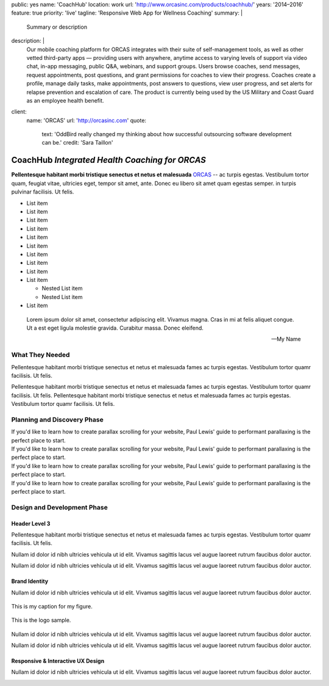 public: yes
name: 'CoachHub'
location: work
url: 'http://www.orcasinc.com/products/coachhub/'
years: '2014–2016'
feature: true
priority: 'live'
tagline: 'Responsive Web App for Wellness Coaching'
summary: |
  Summary or description
description: |
  Our mobile coaching platform for ORCAS
  integrates with their suite of self-management tools,
  as well as other vetted third-party apps —
  providing users with anywhere,
  anytime access to varying levels of support via video chat,
  in-app messaging, public Q&A, webinars, and support groups.
  Users browse coaches, send messages, request appointments,
  post questions, and grant permissions
  for coaches to view their progress.
  Coaches create a profile, manage daily tasks,
  make appointments, post answers to questions,
  view user progress, and set alerts
  for relapse prevention and escalation of care.
  The product is currently being used
  by the US Military and Coast Guard as an employee health benefit.
client:
  name: 'ORCAS'
  url: 'http://orcasinc.com'
  quote:
    text: 'OddBird really changed my thinking about how successful outsourcing software development can be.'
    credit: 'Sara Taillon'



CoachHub *Integrated Health Coaching for ORCAS*
===============================================


.. container:: intro-block

  .. class:: intro

    **Pellentesque habitant morbi tristique senectus et netus et malesuada** `ORCAS`_ -- ac turpis egestas. Vestibulum tortor quam, feugiat vitae, ultricies eget, tempor sit amet, ante. Donec eu libero sit amet quam egestas semper. in turpis pulvinar facilisis. Ut felis.

    .. _ORCAS: http://orcas.com

  .. container:: aside

    .. raw:: html

      <h3>Our Responsibilities</h3>

    - List item
    - List item
    - List item
    - List item
    - List item
    - List item
    - List item
    - List item
    - List item
    - List item

      - Nested List item
      - Nested List item
    - List item


..


  Lorem ipsum dolor sit amet, consectetur adipiscing elit. Vivamus magna. Cras in mi at felis aliquet congue. Ut a est eget ligula molestie gravida. Curabitur massa. Donec eleifend.

  -- My Name


What They Needed
----------------

Pellentesque habitant morbi tristique senectus et netus et malesuada fames ac turpis egestas. Vestibulum tortor quamr facilisis. Ut felis.

.. class:: test

  Pellentesque habitant morbi tristique senectus et netus et malesuada fames ac turpis egestas. Vestibulum tortor quamr facilisis. Ut felis. Pellentesque habitant morbi tristique senectus et netus et malesuada fames ac turpis egestas. Vestibulum tortor quamr facilisis. Ut felis.



Planning and Discovery Phase
----------------------------

.. container:: icon-blocks

  .. container:: icon-block

    .. raw:: html

      <svg data-icon="stacy">
        <use xlink:href="#icon-stacy"></use>
      </svg>


  .. container:: icon-block-text

    .. raw:: html

      <h3>User Stories</h3>

    If you'd like to learn how to create parallax scrolling for your website, Paul Lewis' guide to performant parallaxing is the perfect place to start.



.. container:: icon-blocks

  .. container:: icon-block

    .. raw:: html

      <svg data-icon="stacy">
        <use xlink:href="#icon-stacy"></use>
      </svg>


  .. container:: icon-block-text

    .. raw:: html

      <h3>User Stories</h3>

    If you'd like to learn how to create parallax scrolling for your website, Paul Lewis' guide to performant parallaxing is the perfect place to start.



.. container:: icon-blocks

  .. container:: icon-block

    .. raw:: html

      <svg data-icon="stacy">
        <use xlink:href="#icon-stacy"></use>
      </svg>


  .. container:: icon-block-text

    .. raw:: html

      <h3>User Stories</h3>

    If you'd like to learn how to create parallax scrolling for your website, Paul Lewis' guide to performant parallaxing is the perfect place to start.



.. container:: icon-blocks

  .. container:: icon-block

    .. raw:: html

      <svg data-icon="stacy">
        <use xlink:href="#icon-stacy"></use>
      </svg>


  .. container:: icon-block-text

    .. raw:: html

      <h3>User Stories</h3>

    If you'd like to learn how to create parallax scrolling for your website, Paul Lewis' guide to performant parallaxing is the perfect place to start.



Design and Development Phase
----------------------------

Header Level 3
~~~~~~~~~~~~~~

.. image:: http://dummyimage.com/300x450/777777/ffffff.png
   :align: left
   :alt: alternate text here
   :class: wayleft

Pellentesque habitant morbi tristique senectus et netus et malesuada fames ac turpis egestas. Vestibulum tortor quamr facilisis. Ut felis.

Nullam id dolor id nibh ultricies vehicula ut id elit. Vivamus sagittis lacus vel augue laoreet rutrum faucibus dolor auctor.

Nullam id dolor id nibh ultricies vehicula ut id elit. Vivamus sagittis lacus vel augue laoreet rutrum faucibus dolor auctor.

Brand Identity
~~~~~~~~~~~~~~

Nullam id dolor id nibh ultricies vehicula ut id elit. Vivamus sagittis lacus vel augue laoreet rutrum faucibus dolor auctor.


.. figure:: http://dummyimage.com/1400x450/777777/ffffff.png
   :target: http://google.com
   :align: center
   :alt: alternate text here
   :figclass: size-full

   This is my caption for my figure.


.. figure:: http://dummyimage.com/800x250/777777/ffffff.png
   :target: http://google.com
   :align: center
   :alt: alternate text here
   :figclass: size-full

   This is the logo sample.


.. image:: http://dummyimage.com/300x450/777777/ffffff.png
   :align: left
   :alt: alternate text here
   :class: wayleft

Nullam id dolor id nibh ultricies vehicula ut id elit. Vivamus sagittis lacus vel augue laoreet rutrum faucibus dolor auctor.

Nullam id dolor id nibh ultricies vehicula ut id elit. Vivamus sagittis lacus vel augue laoreet rutrum faucibus dolor auctor.

Responsive & Interactive UX Design
~~~~~~~~~~~~~~~~~~~~~~~~~~~~~~~~~~

Nullam id dolor id nibh ultricies vehicula ut id elit. Vivamus sagittis lacus vel augue laoreet rutrum faucibus dolor auctor.

.. image:: http://dummyimage.com/300x450/777777/ffffff.png
   :align: center
   :alt: alternate text here
   :class: size-full
